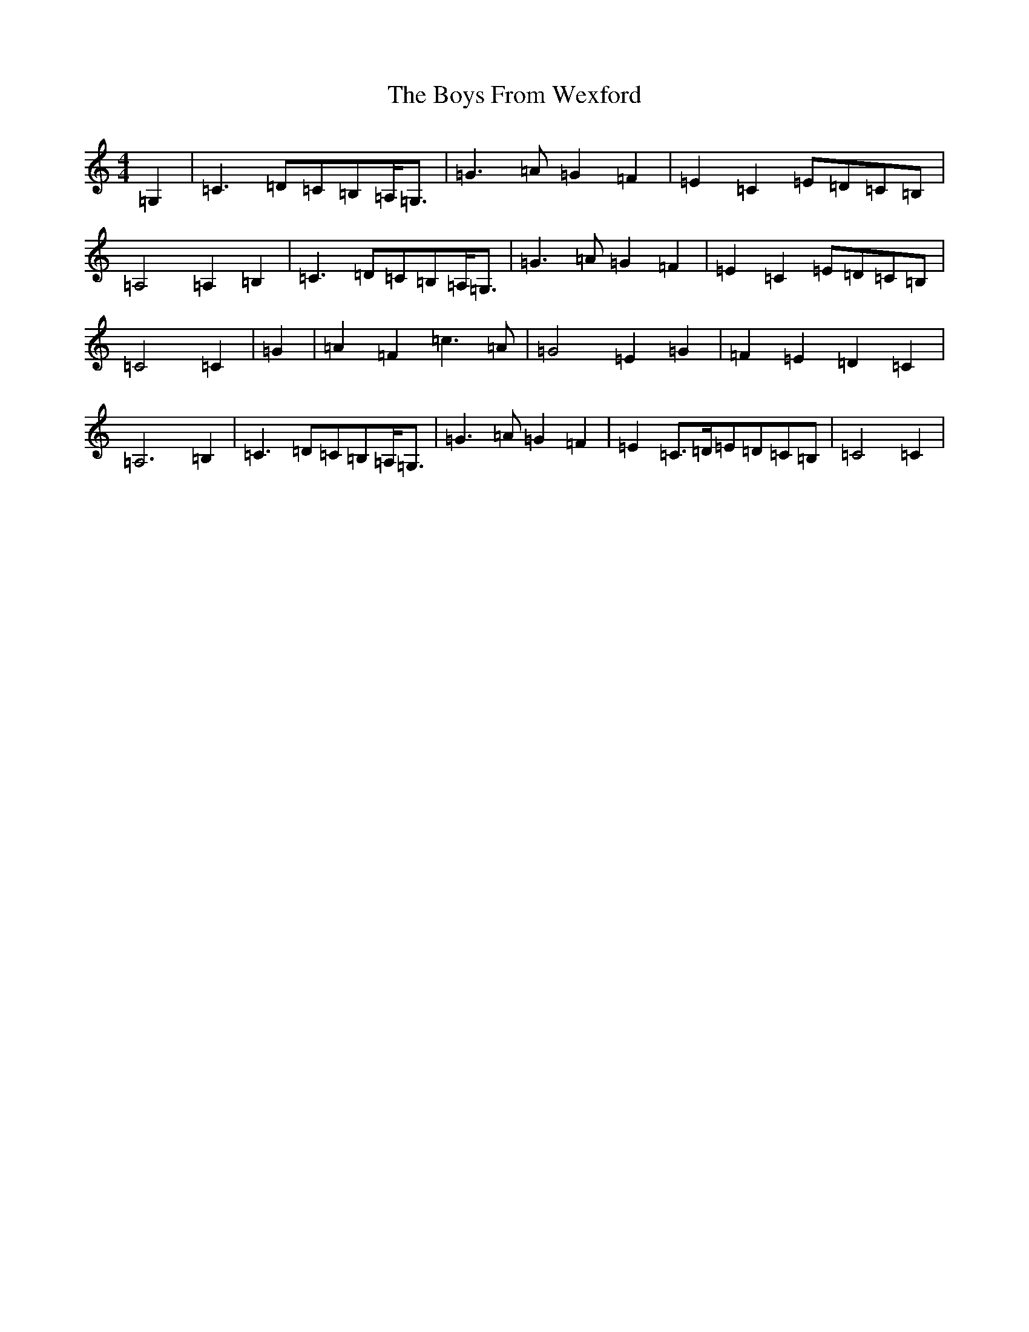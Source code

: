 X: 2409
T: Boys From Wexford, The
S: https://thesession.org/tunes/3826#setting3826
R: march
M:4/4
L:1/8
K: C Major
=G,2|=C3=D=C=B,=A,<=G,|=G3=A=G2=F2|=E2=C2=E=D=C=B,|=A,4=A,2=B,2|=C3=D=C=B,=A,<=G,|=G3=A=G2=F2|=E2=C2=E=D=C=B,|=C4=C2|=G2|=A2=F2=c3=A|=G4=E2=G2|=F2=E2=D2=C2|=A,6=B,2|=C3=D=C=B,=A,<=G,|=G3=A=G2=F2|=E2=C>=D=E=D=C=B,|=C4=C2|